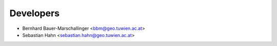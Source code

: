 ==========
Developers
==========

* Bernhard Bauer-Marschallinger <bbm@geo.tuwien.ac.at>
* Sebastian Hahn <sebastian.hahn@geo.tuwien.ac.at>
